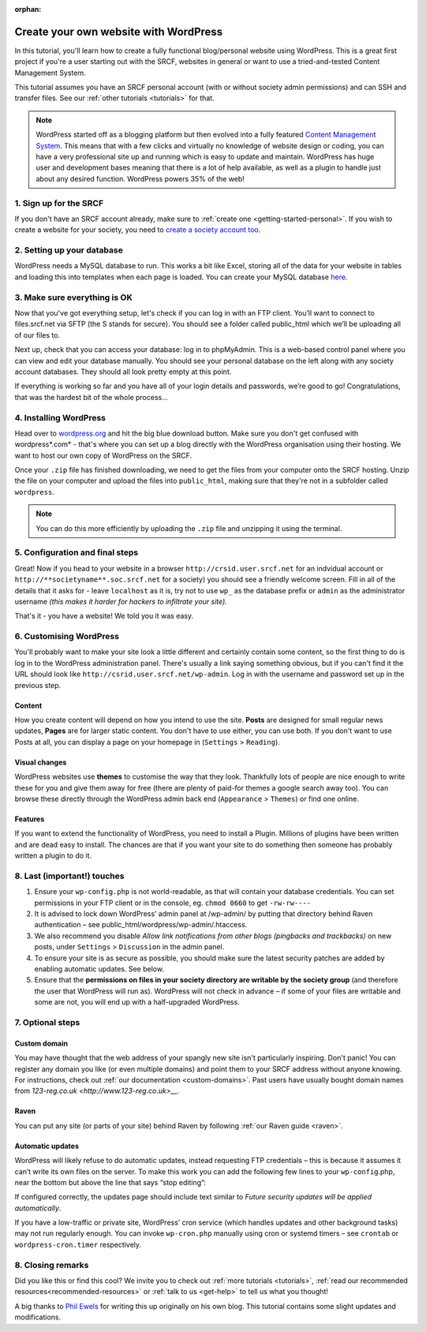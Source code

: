:orphan:

.. _website-wordpress:

Create your own website with WordPress
--------------------------------------

In this tutorial, you'll learn how to create a fully functional blog/personal website using WordPress. This is a great first project if you're a user starting out with the SRCF, websites in general or want to use a tried-and-tested Content Management System.

This tutorial assumes you have an SRCF personal account (with or without society admin permissions) and can SSH and transfer files. See our :ref:`other tutorials <tutorials>` for that.

.. note::
  WordPress started off as a blogging platform but then evolved into a fully featured `Content Management System <https://en.wikipedia.org/wiki/Content_management_system>`__. This means that with a few clicks and virtually no knowledge of website design or coding, you can have a very professional site up and running which is easy to update and maintain. WordPress has huge user and development bases meaning that there is a lot of help available, as well as a plugin to handle just about any desired function. WordPress powers 35% of the web!

1. Sign up for the SRCF
~~~~~~~~~~~~~~~~~~~~~~~

If you don't have an SRCF account already, make sure to :ref:`create one <getting-started-personal>`. If you wish to create a website for your society, you need to `create a society account too <https://control.srcf.net/signup/society>`__.

2. Setting up your database
~~~~~~~~~~~~~~~~~~~~~~~~~~~~

WordPress needs a MySQL database to run. This works a bit like Excel, storing all of the data for your website in tables and loading this into templates when each page is loaded. You can create your MySQL database `here <https://docs.srcf.net/services/databases.html>`__.

3. Make sure everything is OK
~~~~~~~~~~~~~~~~~~~~~~~~~~~~~

Now that you've got everything setup, let's check if you can log in with an FTP client. You’ll want to connect to files.srcf.net via SFTP (the S stands for secure). You should see a folder called public_html which we’ll be uploading all of our files to.

Next up, check that you can access your database: log in to phpMyAdmin. This is a web-based control panel where you can view and edit your database manually. You should see your personal database on the left along with any society account databases. They should all look pretty empty at this point.

If everything is working so far and you have all of your login details and passwords, we’re good to go! Congratulations, that was the hardest bit of the whole process…

4. Installing WordPress
~~~~~~~~~~~~~~~~~~~~~~~

Head over to `wordpress.org <http://wordpress.org/download/>`__ and hit the big blue download button. Make sure you don't get confused with wordpress*.com* - that's where you can set up a blog directly with the WordPress organisation using their hosting. We want to host our own copy of WordPress on the SRCF.

Once your ``.zip`` file has finished downloading, we need to get the files from your computer onto the SRCF hosting. Unzip the file on your computer and upload the files into ``public_html``, making sure that they're not in a subfolder called ``wordpress``. 

.. note::
  You can do this more efficiently by uploading the ``.zip`` file and unzipping it using the terminal.

5. Configuration and final steps
~~~~~~~~~~~~~~~~~~~~~~~~~~~~~~~~

Great! Now if you head to your website in a browser ``http://crsid.user.srcf.net`` for an indvidual account or ``http://**societyname**.soc.srcf.net`` for a society) you should see a friendly welcome screen. Fill in all of the details that it asks for - leave ``localhost`` as it is, try not to use ``wp_`` as the database prefix or ``admin`` as the administrator username *(this makes it harder for hackers to infiltrate your site).*

That's it - you have a website! We told you it was easy.

6. Customising WordPress
~~~~~~~~~~~~~~~~~~~~~~~~

You'll probably want to make your site look a little different and certainly contain some content, so the first thing to do is log in to the WordPress administration panel. There's usually a link saying something obvious, but if you can't find it the URL should look like ``http://csrid.user.srcf.net/wp-admin``. Log in with the username and password set up in the previous step.

Content
^^^^^^^

How you create content will depend on how you intend to use the site. **Posts** are designed for small regular news updates, **Pages** are for larger static content. You don't have to use either, you can use both. If you don't want to use Posts at all, you can display a page on your homepage in (``Settings`` > ``Reading``).

Visual changes
^^^^^^^^^^^^^^

WordPress websites use **themes** to customise the way that they look. Thankfully lots of people are nice enough to write these for you and give them away for free (there are plenty of paid-for themes a google search away too). You can browse these directly through the WordPress admin back end (``Appearance`` > ``Themes``) or find one online.

Features
^^^^^^^^

If you want to extend the functionality of WordPress, you need to install a Plugin. Millions of plugins have been written and are dead easy to install. The chances are that if you want your site to do something then someone has probably written a plugin to do it.

8. Last (important!) touches
~~~~~~~~~~~~~~~~~~~~~~~~~~~~~

1. Ensure your ``wp-config.php`` is not world-readable, as that will contain your database credentials. You can set permissions in your FTP client or in the console, eg. ``chmod 0660`` to get ``-rw-rw----``
2. It is advised to lock down WordPress’ admin panel at /wp-admin/ by putting that directory behind Raven authentication – see public_html/wordpress/wp-admin/.htaccess. 
3. We also recommend you disable *Allow link notifications from other blogs (pingbacks and trackbacks)* on new posts, under ``Settings`` > ``Discussion`` in the admin panel.
4. To ensure your site is as secure as possible, you should make sure the latest security patches are added by enabling automatic updates. See below.
5. Ensure that the **permissions on files in your society directory are writable by the society group** (and therefore the user that WordPress will run as). WordPress will not check in advance – if some of your files are writable and some are not, you will end up with a half-upgraded WordPress.


7. Optional steps
~~~~~~~~~~~~~~~~~~

Custom domain
^^^^^^^^^^^^^

You may have thought that the web address of your spangly new site isn't particularly inspiring. Don't panic! You can register any domain you like (or even multiple domains) and point them to your SRCF address without anyone knowing. For instructions, check out :ref:`our documentation <custom-domains>`. Past users have usually bought domain names from `123-reg.co.uk <http://www.123-reg.co.uk>__`.

Raven
^^^^^

You can put any site (or parts of your site) behind Raven by following :ref:`our Raven guide <raven>`.

Automatic updates
^^^^^^^^^^^^^^^^^^

WordPress will likely refuse to do automatic updates, instead requesting FTP credentials – this is because it assumes it can’t write its own files on the server. To make this work you can add the following few lines to your ``wp-config``.php, near the bottom but above the line that says “stop editing”:

.. code-block::apache

  /**
  * Force WordPress to use direct filesystem access so that upgrades work properly.
  * https://core.trac.wordpress.org/ticket/10205
  * https://codex.wordpress.org/Editing_wp-config.php
  */
  define('FS_METHOD', 'direct');
  define('FS_CHMOD_DIR', (02775 & ~ umask()));
  define('FS_CHMOD_FILE', (0664 & ~ umask()));

If configured correctly, the updates page should include text similar to *Future security updates will be applied automatically*.

If you have a low-traffic or private site, WordPress’ cron service (which handles updates and other background tasks) may not run regularly enough. You can invoke ``wp-cron.php`` manually using cron or systemd timers – see ``crontab`` or ``wordpress-cron.timer`` respectively.

8. Closing remarks
~~~~~~~~~~~~~~~~~~

Did you like this or find this cool? We invite you to check out :ref:`more tutorials <tutorials>`, :ref:`read our recommended resources<recommended-resources>` or :ref:`talk to us <get-help>` to tell us what you thought!



A big thanks to `Phil Ewels <http://phil.ewels.co.uk/>`__ for writing this up originally on his own blog. This tutorial contains some slight updates and modifications.
